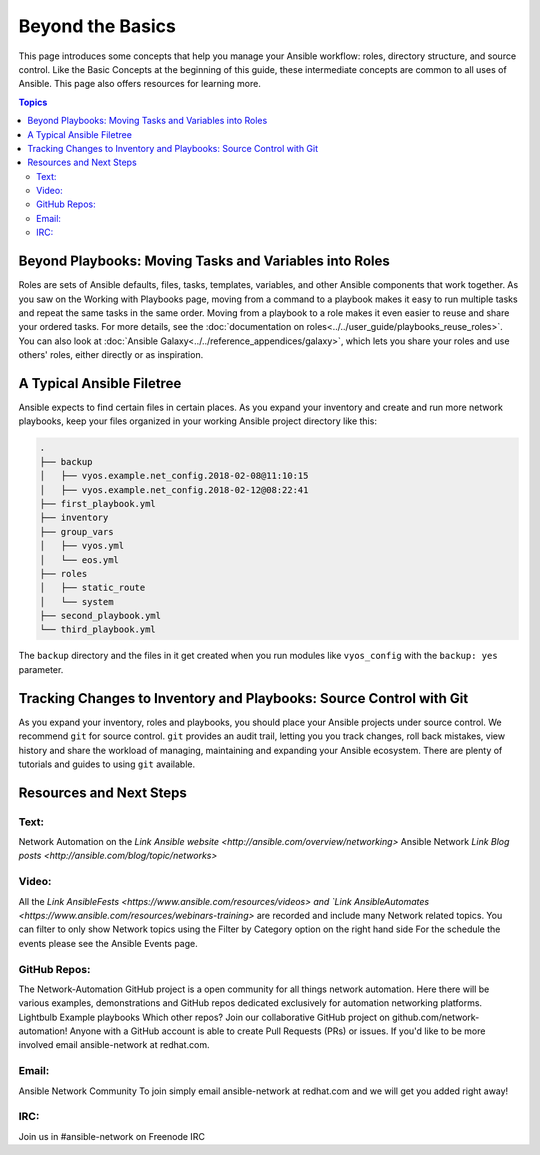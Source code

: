 ******************************************
Beyond the Basics
******************************************

This page introduces some concepts that help you manage your Ansible workflow: roles, directory structure, and source control. Like the Basic Concepts at the beginning of this guide, these intermediate concepts are common to all uses of Ansible. This page also offers resources for learning more.

.. contents:: Topics

Beyond Playbooks: Moving Tasks and Variables into Roles
================================================================================

Roles are sets of Ansible defaults, files, tasks, templates, variables, and other Ansible components that work together. As you saw on the Working with Playbooks page, moving from a command to a playbook makes it easy to run multiple tasks and repeat the same tasks in the same order. Moving from a playbook to a role makes it even easier to reuse and share your ordered tasks. For more details, see the :doc:`documentation on roles<../../user_guide/playbooks_reuse_roles>`. You can also look at :doc:`Ansible Galaxy<../../reference_appendices/galaxy>`, which lets you share your roles and use others' roles, either directly or as inspiration.

A Typical Ansible Filetree
================================================================================

Ansible expects to find certain files in certain places. As you expand your inventory and create and run more network playbooks, keep your files organized in your working Ansible project directory like this:

.. code-block:: console

   .
   ├── backup
   │   ├── vyos.example.net_config.2018-02-08@11:10:15
   │   ├── vyos.example.net_config.2018-02-12@08:22:41
   ├── first_playbook.yml
   ├── inventory
   ├── group_vars
   │   ├── vyos.yml
   │   └── eos.yml
   ├── roles
   │   ├── static_route
   │   └── system
   ├── second_playbook.yml
   └── third_playbook.yml

The ``backup`` directory and the files in it get created when you run modules like ``vyos_config`` with the ``backup: yes`` parameter.


Tracking Changes to Inventory and Playbooks: Source Control with Git
================================================================================

As you expand your inventory, roles and playbooks, you should place your Ansible projects under source control. We recommend ``git`` for source control. ``git`` provides an audit trail, letting you you track changes, roll back mistakes, view history and share the workload of managing, maintaining and expanding your Ansible ecosystem. There are plenty of tutorials and guides to using ``git`` available.

Resources and Next Steps
================================================================================

Text:
--------

Network Automation on the `Link Ansible website <http://ansible.com/overview/networking>`
Ansible Network `Link Blog posts <http://ansible.com/blog/topic/networks>`

Video:
--------

All the `Link AnsibleFests <https://www.ansible.com/resources/videos> and `Link AnsibleAutomates <https://www.ansible.com/resources/webinars-training>` are recorded and include many Network related topics.
You can filter to only show Network topics using the Filter by Category option on the right hand side
For the schedule the events please see the Ansible Events page. 

GitHub Repos:
----------------

The Network-Automation GitHub project is a open community for all things network automation. Here there will be various examples, demonstrations and GitHub repos dedicated exclusively for automation networking platforms. 
Lightbulb
Example playbooks
Which other repos?
Join our collaborative GitHub project on github.com/network-automation! Anyone with a GitHub account is able to create Pull Requests (PRs) or issues. If you'd like to be more involved email ansible-network at redhat.com.

Email:
--------

Ansible Network Community
To join simply email ansible-network at redhat.com and we will get you added right away!

IRC:
--------

Join us in #ansible-network on Freenode IRC

